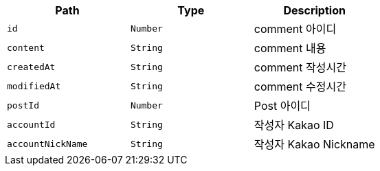 |===
|Path|Type|Description

|`+id+`
|`+Number+`
|comment 아이디

|`+content+`
|`+String+`
|comment 내용

|`+createdAt+`
|`+String+`
|comment 작성시간

|`+modifiedAt+`
|`+String+`
|comment 수정시간

|`+postId+`
|`+Number+`
|Post 아이디

|`+accountId+`
|`+String+`
|작성자 Kakao ID

|`+accountNickName+`
|`+String+`
|작성자 Kakao Nickname

|===